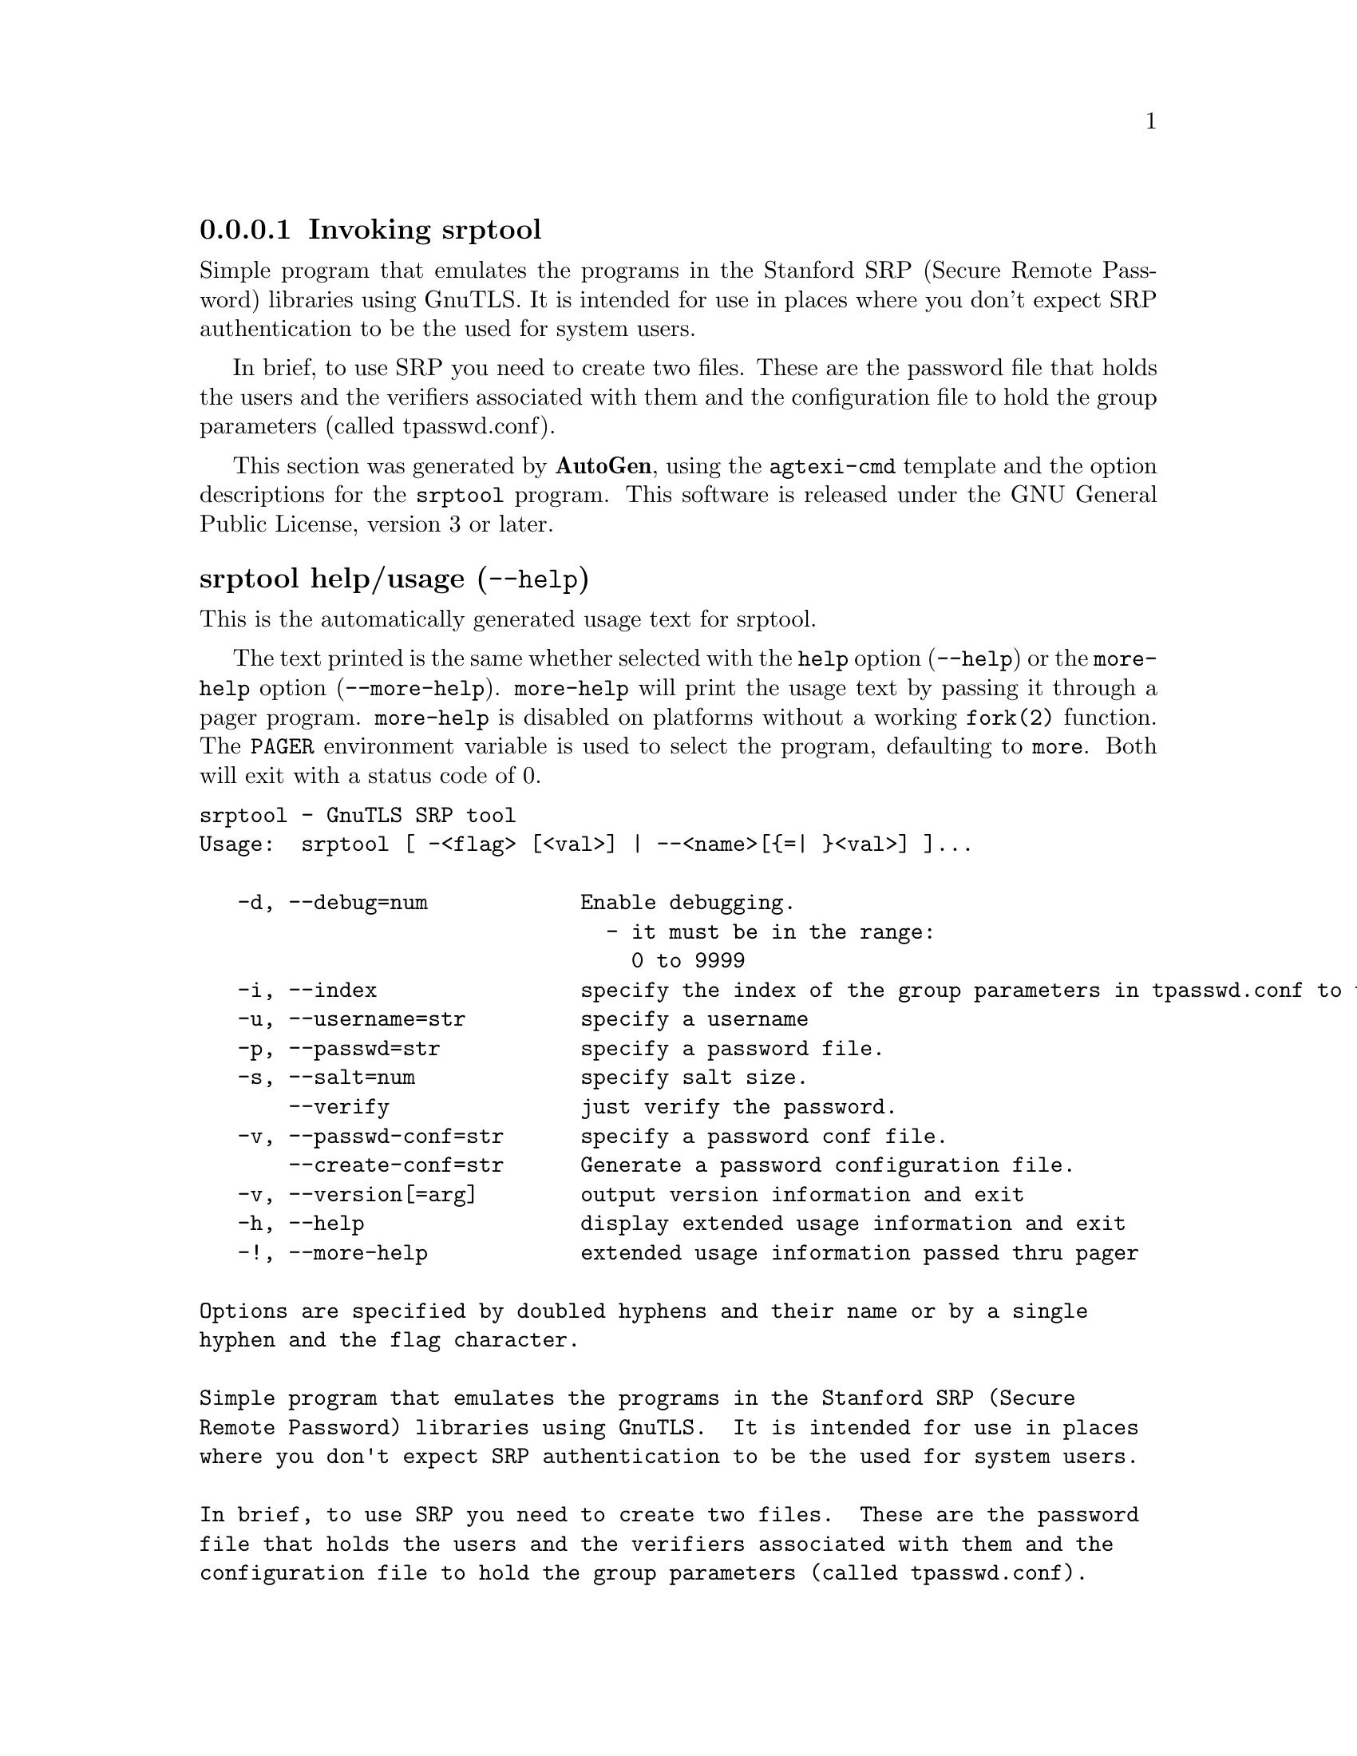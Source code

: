 @node srptool Invocation
@subsubsection Invoking srptool
@pindex srptool
@ignore
#  -*- buffer-read-only: t -*- vi: set ro:
#
# DO NOT EDIT THIS FILE   (invoke-srptool.texi)
#
# It has been AutoGen-ed  May 25, 2013 at 01:13:57 PM by AutoGen 5.17.3
# From the definitions    ../src/srptool-args.def
# and the template file   agtexi-cmd.tpl
@end ignore


Simple program that emulates the programs in the Stanford SRP (Secure
Remote Password) libraries using GnuTLS.  It is intended for use in  places
where you don't expect SRP authentication to be the used for system users.

In  brief,  to use SRP you need to create two files. These are the password
file that holds the users and the verifiers associated with  them  and  the
configuration file to hold the group parameters (called tpasswd.conf).

This section was generated by @strong{AutoGen},
using the @code{agtexi-cmd} template and the option descriptions for the @code{srptool} program.
This software is released under the GNU General Public License, version 3 or later.


@anchor{srptool usage}
@subsubheading srptool help/usage (@option{--help})
@cindex srptool help

This is the automatically generated usage text for srptool.

The text printed is the same whether selected with the @code{help} option
(@option{--help}) or the @code{more-help} option (@option{--more-help}).  @code{more-help} will print
the usage text by passing it through a pager program.
@code{more-help} is disabled on platforms without a working
@code{fork(2)} function.  The @code{PAGER} environment variable is
used to select the program, defaulting to @file{more}.  Both will exit
with a status code of 0.

@exampleindent 0
@example
srptool - GnuTLS SRP tool
Usage:  srptool [ -<flag> [<val>] | --<name>[@{=| @}<val>] ]...

   -d, --debug=num            Enable debugging.
                                - it must be in the range:
                                  0 to 9999
   -i, --index                specify the index of the group parameters in tpasswd.conf to use.
   -u, --username=str         specify a username
   -p, --passwd=str           specify a password file.
   -s, --salt=num             specify salt size.
       --verify               just verify the password.
   -v, --passwd-conf=str      specify a password conf file.
       --create-conf=str      Generate a password configuration file.
   -v, --version[=arg]        output version information and exit
   -h, --help                 display extended usage information and exit
   -!, --more-help            extended usage information passed thru pager

Options are specified by doubled hyphens and their name or by a single
hyphen and the flag character.

Simple program that emulates the programs in the Stanford SRP (Secure
Remote Password) libraries using GnuTLS.  It is intended for use in places
where you don't expect SRP authentication to be the used for system users.

In brief, to use SRP you need to create two files.  These are the password
file that holds the users and the verifiers associated with them and the
configuration file to hold the group parameters (called tpasswd.conf).

Please send bug reports to:  <bug-gnutls@@gnu.org>
@end example
@exampleindent 4

@anchor{srptool debug}
@subsubheading debug option (-d)

This is the ``enable debugging.'' option.
This option takes an argument number.
Specifies the debug level.
@anchor{srptool verify}
@subsubheading verify option

This is the ``just verify the password.'' option.
Verifies the password provided against the password file.
@anchor{srptool passwd-conf}
@subsubheading passwd-conf option (-v)

This is the ``specify a password conf file.'' option.
This option takes an argument string.
Specify a filename or a PKCS #11 URL to read the CAs from.
@anchor{srptool create-conf}
@subsubheading create-conf option

This is the ``generate a password configuration file.'' option.
This option takes an argument string.
This generates a password configuration file (tpasswd.conf)
containing the required for TLS parameters.
@anchor{srptool exit status}
@subsubheading srptool exit status

One of the following exit values will be returned:
@table @samp
@item 0 (EXIT_SUCCESS)
Successful program execution.
@item 1 (EXIT_FAILURE)
The operation failed or the command syntax was not valid.
@end table
@anchor{srptool See Also}
@subsubheading srptool See Also
    gnutls-cli-debug (1), gnutls-serv (1), srptool (1), psktool (1), certtool (1)
@anchor{srptool Examples}
@subsubheading srptool Examples
To create @file{tpasswd.conf} which holds the g and n values for SRP protocol
(generator and a large prime), run:
@example
$ srptool --create-conf /etc/tpasswd.conf
@end example

This command will create @file{/etc/tpasswd} and will add user 'test' (you
will also be prompted for a password). Verifiers are stored by default
in the way libsrp expects.
@example
$ srptool --passwd /etc/tpasswd --passwd-conf /etc/tpasswd.conf -u test
@end example


This command will check against a password. If the password matches
the one in @file{/etc/tpasswd} you will get an ok.
@example
$ srptool --passwd /etc/tpasswd --passwd\-conf /etc/tpasswd.conf --verify -u test
@end example
